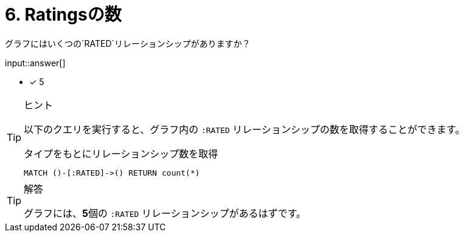 :type: freetext
:id: q6

[#{id}.question.freetext]
= 6. Ratingsの数

グラフにはいくつの`RATED`リレーションシップがありますか？

input::answer[]

* [x] 5


[TIP,role=hint]
.ヒント
====
以下のクエリを実行すると、グラフ内の `:RATED` リレーションシップの数を取得することができます。

.タイプをもとにリレーションシップ数を取得
[source,cypher]
----
MATCH ()-[:RATED]->() RETURN count(*)
----
====

[TIP,role=solution]
.解答
====
グラフには、**5**個の `:RATED` リレーションシップがあるはずです。
====